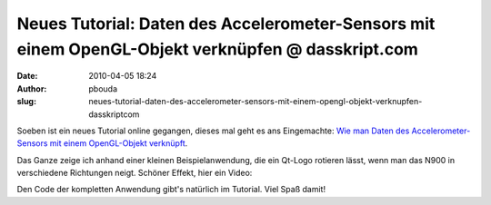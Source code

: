 Neues Tutorial: Daten des Accelerometer-Sensors mit einem OpenGL-Objekt verknüpfen @ dasskript.com
##################################################################################################
:date: 2010-04-05 18:24
:author: pbouda
:slug: neues-tutorial-daten-des-accelerometer-sensors-mit-einem-opengl-objekt-verknupfen-dasskriptcom

Soeben ist ein neues Tutorial online gegangen, dieses mal geht es ans
Eingemachte: `Wie man Daten des Accelerometer-Sensors mit einem
OpenGL-Objekt verknüpft`_.

.. raw:: html

   </p>

Das Ganze zeige ich anhand einer kleinen Beispielanwendung, die ein
Qt-Logo rotieren lässt, wenn man das N900 in verschiedene Richtungen
neigt. Schöner Effekt, hier ein Video:

.. raw:: html

   </p>

.. raw:: html

   </p>

Den Code der kompletten Anwendung gibt's natürlich im Tutorial. Viel
Spaß damit!

.. raw:: html

   <p>

.. raw:: html

   <script type="text/javascript"></p><p>var flattr_uid = '12306';</p><p>var flattr_tle = 'Neues Tutorial: Daten des Accelerometer-Sensors mit einem OpenGL-Objekt verknüpfen';</p><p>var flattr_dsc = 'Soeben ist ein neues Tutorial online gegangen, dieses mal geht es ans Eingemachte: Wie man Daten des Accelerometer-Sensors mit einem OpenGL-Objekt verknüpft.Das Ganze zeige ich anhand einer kleinen Be...';</p><p>var flattr_cat = 'text';</p><p>var flattr_lng = 'de_DE';</p><p>var flattr_tag = 'Tutorial, OpenGL, Beschleunigungssensor';</p><p>var flattr_url = 'http://www.dasskript.com/blogposts/37';</p><p>var flattr_btn = 'compact';</p><p></script>

.. raw:: html

   </p>

.. raw:: html

   <p>

.. raw:: html

   <script src="http://api.flattr.com/button/load.js" type="text/javascript"></script>

.. raw:: html

   </p>

.. raw:: html

   </p>

.. _Wie man Daten des Accelerometer-Sensors mit einem OpenGL-Objekt verknüpft: http://www.mobileqt.de/wiki/daten_des_accelerometer_sensors_mit_einem_opengl_objekt_verknuepfen
